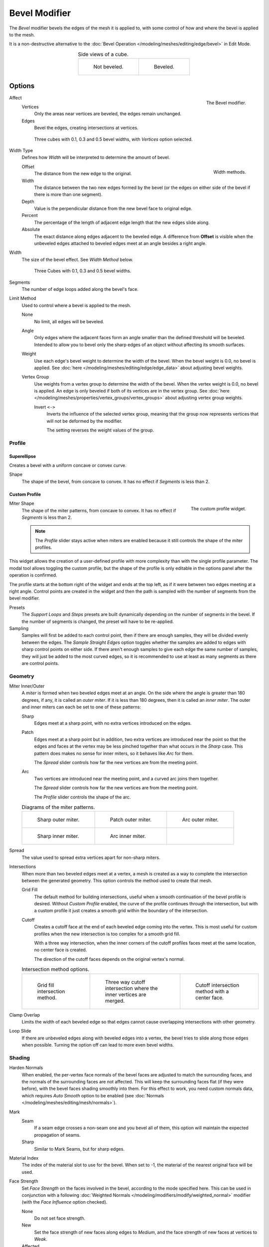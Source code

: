 .. _bpy.types.BevelModifier:

**************
Bevel Modifier
**************

The *Bevel* modifier bevels the edges of the mesh it is applied to,
with some control of how and where the bevel is applied to the mesh.

It is a non-destructive alternative to
the :doc:`Bevel Operation </modeling/meshes/editing/edge/bevel>` in Edit Mode.

.. list-table:: Side views of a cube.
   :align: center

   * - .. figure:: /images/modeling_modifiers_generate_bevel_square-not.png
          :width: 150px

          Not beveled.

     - .. figure:: /images/modeling_modifiers_generate_bevel_square.png
          :width: 150px

          Beveled.


Options
=======

.. figure:: /images/modeling_modifiers_generate_bevel_panel.png
   :align: right
   :width: 275px

   The Bevel modifier.

Affect
   Vertices
      Only the areas near vertices are beveled, the edges remain unchanged.
   Edges
      Bevel the edges, creating intersections at vertices.

   .. figure:: /images/modeling_modifiers_generate_bevel_cubes-vertices-only.png
      :width: 350px

      Three cubes with 0.1, 0.3 and 0.5 bevel widths, with *Vertices* option selected.

Width Type
   Defines how *Width* will be interpreted to determine the amount of bevel.

   .. figure:: /images/modeling_modifiers_generate_bevel_width-methods.png
      :align: right
      :width: 240

      Width methods.

   Offset
      The distance from the new edge to the original.
   Width
      The distance between the two new edges formed by the bevel
      (or the edges on either side of the bevel if there is more than one segment).
   Depth
      Value is the perpendicular distance from the new bevel face to original edge.
   Percent
      The percentage of the length of adjacent edge length that the new edges slide along.
   Absolute
      The exact distance along edges adjacent to the beveled edge. A difference from **Offset** is visible
      when the unbeveled edges attached to beveled edges meet at an angle besides a right angle.

Width
   The size of the bevel effect. See *Width Method* below.

   .. figure:: /images/modeling_modifiers_generate_bevel_cubes.png
      :width: 350px

      Three Cubes with 0.1, 0.3 and 0.5 bevel widths.

Segments
   The number of edge loops added along the bevel's face.

Limit Method
   Used to control where a bevel is applied to the mesh.

   None
      No limit, all edges will be beveled.
   Angle
      Only edges where the adjacent faces form an angle smaller than the defined threshold will be beveled.
      Intended to allow you to bevel only the sharp edges of an object without affecting its smooth surfaces.
   Weight
      Use each edge's bevel weight to determine the width of the bevel.
      When the bevel weight is 0.0, no bevel is applied.
      See :doc:`here </modeling/meshes/editing/edge/edge_data>` about adjusting bevel weights.
   Vertex Group
      Use weights from a vertex group to determine the width of the bevel.
      When the vertex weight is 0.0, no bevel is applied.
      An edge is only beveled if both of its vertices are in the vertex group.
      See :doc:`here </modeling/meshes/properties/vertex_groups/vertex_groups>` about adjusting vertex group weights.

      Invert ``<->``
         Inverts the influence of the selected vertex group, meaning that the group
         now represents vertices that will not be deformed by the modifier.

         The setting reverses the weight values of the group.


Profile
-------

Superellipse
^^^^^^^^^^^^

Creates a bevel with a uniform concave or convex curve.

Shape
   The shape of the bevel, from concave to convex. It has no effect if *Segments* is less than 2.


Custom Profile
^^^^^^^^^^^^^^

.. figure:: /images/modeling_modifiers_generate_bevel_profile-widget.png
   :align: right
   :width: 300px

   The custom profile widget.

Miter Shape
   The shape of the miter patterns, from concave to convex. It has no effect if *Segments* is less than 2.

   .. note::

      The *Profile* slider stays active when miters are enabled
      because it still controls the shape of the miter profiles.

This widget allows the creation of a user-defined profile with more complexity than
with the single profile parameter. The modal tool allows toggling the custom profile,
but the shape of the profile is only editable in the options panel after the operation is confirmed.

The profile starts at the bottom right of the widget and ends at the top left, as if it
were between two edges meeting at a right angle. Control points are created in the widget and
then the path is sampled with the number of segments from the bevel modifier.

Presets
   The *Support Loops* and *Steps* presets are built dynamically depending on the number of segments in the bevel.
   If the number of segments is changed, the preset will have to be re-applied.

Sampling
   Samples will first be added to each control point, then if there are enough samples,
   they will be divided evenly between the edges. The *Sample Straight Edges* option toggles whether
   the samples are added to edges with sharp control points on either side. If there aren't enough samples
   to give each edge the same number of samples, they will just be added to the most curved edges,
   so it is recommended to use at least as many segments as there are control points.


Geometry
--------

Miter Inner/Outer
   A *miter* is formed when two beveled edges meet at an angle.
   On the side where the angle is greater than 180 degrees, if any, it is called an *outer miter*.
   If it is less than 180 degrees, then it is called an *inner miter*.
   The outer and inner miters can each be set to one of these patterns:

   Sharp
      Edges meet at a sharp point, with no extra vertices introduced on the edges.
   Patch
      Edges meet at a sharp point but in addition, two extra vertices are introduced near the point
      so that the edges and faces at the vertex may be less pinched together than
      what occurs in the *Sharp* case.
      This pattern does makes no sense for inner miters, so it behaves like *Arc* for them.

      The *Spread* slider controls how far the new vertices are from the meeting point.
   Arc
      Two vertices are introduced near the meeting point, and a curved arc joins them together.

      The *Spread* slider controls how far the new vertices are from the meeting point.

      The *Profile* slider controls the shape of the arc.

   .. list-table:: Diagrams of the miter patterns.

      * - .. figure:: /images/modeling_meshes_editing_edge_bevel_miter-2.png

             Sharp outer miter.

        - .. figure:: /images/modeling_meshes_editing_edge_bevel_miter-3.png

             Patch outer miter.

        - .. figure:: /images/modeling_meshes_editing_edge_bevel_miter-4.png

             Arc outer miter.

      * - .. figure:: /images/modeling_meshes_editing_edge_bevel_miter-5.png

             Sharp inner miter.

        - .. figure:: /images/modeling_meshes_editing_edge_bevel_miter-6.png

             Arc inner miter.

        - ..

Spread
   The value used to spread extra vertices apart for non-sharp miters.

Intersections
   When more than two beveled edges meet at a vertex, a mesh is created as a way to complete the intersection
   between the generated geometry. This option controls the method used to create that mesh.

   Grid Fill
      The default method for building intersections, useful when a smooth continuation of
      the bevel profile is desired. Without *Custom Profile* enabled, the curve of the profile continues through
      the intersection, but with a custom profile it just creates a smooth grid
      within the boundary of the intersection.
   Cutoff
      Creates a cutoff face at the end of each beveled edge coming into the vertex.
      This is most useful for custom profiles when the new intersection is too complex for a smooth grid fill.

      With a three way intersection, when the inner corners of the cutoff profiles faces meet at
      the same location, no center face is created.

      The direction of the cutoff faces depends on the original vertex's normal.

   .. list-table:: Intersection method options.

      * - .. figure:: /images/modeling_meshes_editing_edge_bevel_vmesh-1.png
             :width: 200px

             Grid fill intersection method.

        - .. figure:: /images/modeling_meshes_editing_edge_bevel_vmesh-2.png
             :width: 200px

             Three way cutoff intersection where the inner vertices are merged.

        - .. figure:: /images/modeling_meshes_editing_edge_bevel_vmesh-3.png
             :width: 200px

             Cutoff intersection method with a center face.

Clamp Overlap
   Limits the width of each beveled edge so that edges cannot cause
   overlapping intersections with other geometry.
Loop Slide
   If there are unbeveled edges along with beveled edges into a vertex,
   the bevel tries to slide along those edges when possible.
   Turning the option off can lead to more even bevel widths.


Shading
-------

Harden Normals
   When enabled, the per-vertex face normals of the bevel faces are adjusted to
   match the surrounding faces, and the normals of the surrounding faces are not affected.
   This will keep the surrounding faces flat (if they were before),
   with the bevel faces shading smoothly into them. For this effect to work,
   you need custom normals data, which requires *Auto Smooth* option to be enabled
   (see :doc:`Normals </modeling/meshes/editing/mesh/normals>`).

Mark
   Seam
      If a seam edge crosses a non-seam one and you bevel all of them,
      this option will maintain the expected propagation of seams.
   Sharp
      Similar to Mark Seams, but for sharp edges.

Material Index
   The index of the material slot to use for the bevel.
   When set to -1, the material of the nearest original face will be used.

Face Strength
   Set *Face Strength* on the faces involved in the bevel, according to the mode specified here.
   This can be used in conjunction with a following
   :doc:`Weighted Normals </modeling/modifiers/modify/weighted_normal>` modifier
   (with the *Face Influence* option checked).

   None
      Do not set face strength.
   New
      Set the face strength of new faces along edges to *Medium*,
      and the face strength of new faces at vertices to *Weak*.
   Affected
      In addition to those set for the *New* case,
      also set the faces adjacent to new faces to have strength *Strong*.
   All
      In addition to those set for the *Affected* case,
      also set all the rest of the faces of the model to have strength *Strong*.
